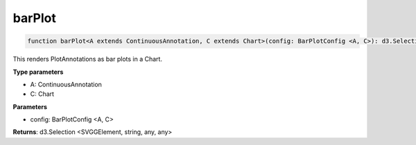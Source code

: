 .. role:: trst-class
.. role:: trst-interface
.. role:: trst-function
.. role:: trst-property
.. role:: trst-property-desc
.. role:: trst-method
.. role:: trst-method-desc
.. role:: trst-parameter
.. role:: trst-type
.. role:: trst-type-parameter

.. _barPlot:

:trst-function:`barPlot`
========================

.. container:: collapsible

  .. code-block:: typescript

    function barPlot<A extends ContinuousAnnotation, C extends Chart>(config: BarPlotConfig <A, C>): d3.Selection

.. container:: content

  This renders PlotAnnotations as bar plots in a Chart.

  **Type parameters**

  - A: ContinuousAnnotation
  - C: Chart

  **Parameters**

  - config: BarPlotConfig <A, C>

  **Returns**: d3.Selection <SVGGElement, string, any, any>